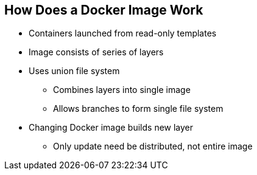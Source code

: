 == How Does a Docker Image Work



* Containers launched from read-only templates
* Image consists of series of layers
* Uses union file system
** Combines layers into single image
** Allows branches to form single file system
* Changing Docker image builds new layer
** Only update need be distributed, not entire image

ifdef::showscript[]

=== Transcript

Docker images are read-only templates from which Docker containers are launched.
Each image consists of a series of layers.
Docker uses union file systems to combine these layers into a single
image.

Union file systems let you transparently overlay files and directories of
 separate file systems,
known as branches, to form a single coherent file
system.

When you change a Docker image--for example, you update an application to a
new version--a new layer gets built. You only need to distribute the update, not
 a whole new image.


endif::showscript[]
